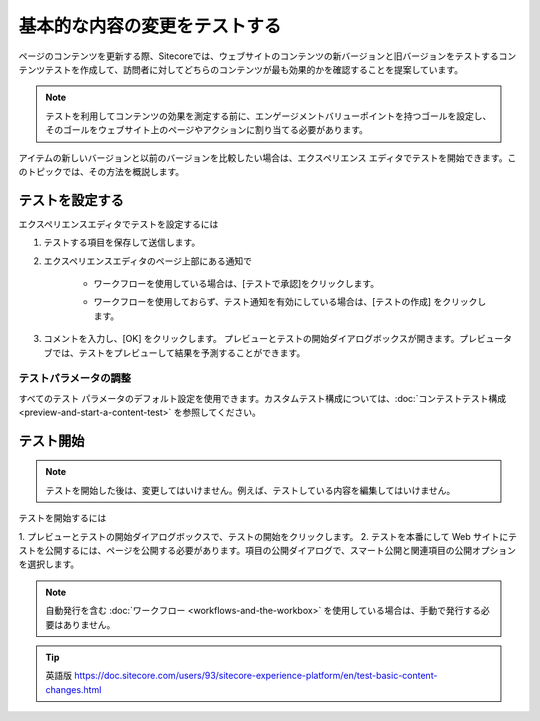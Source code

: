 ######################################################
基本的な内容の変更をテストする
######################################################

ページのコンテンツを更新する際、Sitecoreでは、ウェブサイトのコンテンツの新バージョンと旧バージョンをテストするコンテンツテストを作成して、訪問者に対してどちらのコンテンツが最も効果的かを確認することを提案しています。

.. note:: テストを利用してコンテンツの効果を測定する前に、エンゲージメントバリューポイントを持つゴールを設定し、そのゴールをウェブサイト上のページやアクションに割り当てる必要があります。

アイテムの新しいバージョンと以前のバージョンを比較したい場合は、エクスペリエンス エディタでテストを開始できます。このトピックでは、その方法を概説します。

**********************
テストを設定する
**********************

エクスペリエンスエディタでテストを設定するには

1. テストする項目を保存して送信します。
2. エクスペリエンスエディタのページ上部にある通知で

    * ワークフローを使用している場合は、[テストで承認]をクリックします。

    .. image:: images/15ed64a24ad776.png
        :align: center
        :width: 400px
        :alt: テストを設定する

    * ワークフローを使用しておらず、テスト通知を有効にしている場合は、[テストの作成] をクリックします。

    .. image:: images/15ed64a24b1adc.png
        :align: center
        :width: 400px
        :alt: テストを設定する

3. コメントを入力し、[OK] をクリックします。
   プレビューとテストの開始ダイアログボックスが開きます。プレビュータブでは、テストをプレビューして結果を予測することができます。

    .. image:: images/15ed64a24b5cb0.png
        :align: center
        :width: 400px
        :alt: テストを設定する

テストパラメータの調整
==========================

すべてのテスト パラメータのデフォルト設定を使用できます。カスタムテスト構成については、:doc:`コンテストテスト構成 <preview-and-start-a-content-test>` を参照してください。

****************
テスト開始
****************

.. note:: テストを開始した後は、変更してはいけません。例えば、テストしている内容を編集してはいけません。

テストを開始するには

1. プレビューとテストの開始ダイアログボックスで、テストの開始をクリックします。
2. 
テストを本番にして Web サイトにテストを公開するには、ページを公開する必要があります。項目の公開ダイアログで、スマート公開と関連項目の公開オプションを選択します。

.. note:: 自動発行を含む :doc:`ワークフロー <workflows-and-the-workbox>` を使用している場合は、手動で発行する必要はありません。


.. tip:: 英語版 https://doc.sitecore.com/users/93/sitecore-experience-platform/en/test-basic-content-changes.html